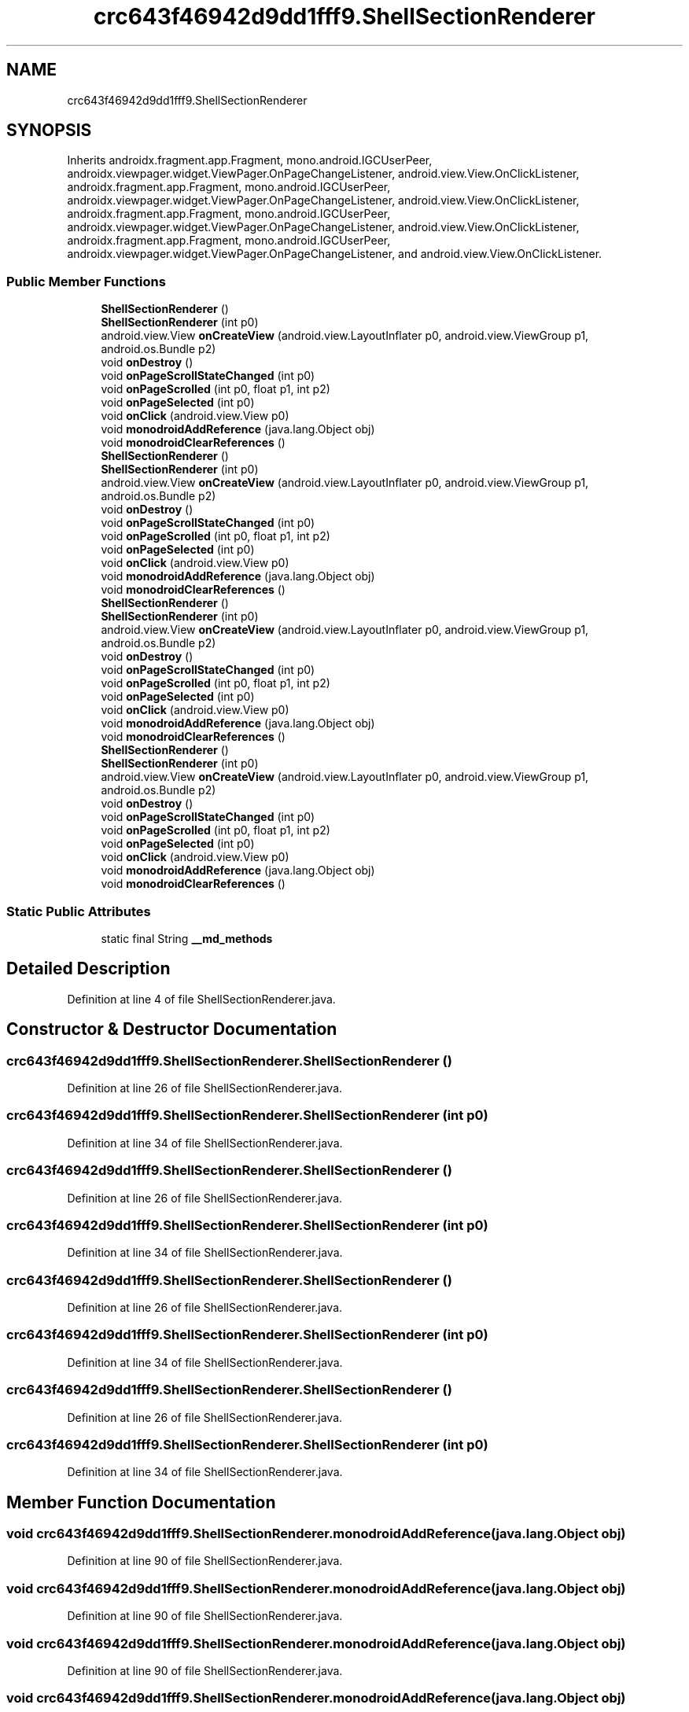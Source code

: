 .TH "crc643f46942d9dd1fff9.ShellSectionRenderer" 3 "Thu Apr 29 2021" "Version 1.0" "Green Quake" \" -*- nroff -*-
.ad l
.nh
.SH NAME
crc643f46942d9dd1fff9.ShellSectionRenderer
.SH SYNOPSIS
.br
.PP
.PP
Inherits androidx\&.fragment\&.app\&.Fragment, mono\&.android\&.IGCUserPeer, androidx\&.viewpager\&.widget\&.ViewPager\&.OnPageChangeListener, android\&.view\&.View\&.OnClickListener, androidx\&.fragment\&.app\&.Fragment, mono\&.android\&.IGCUserPeer, androidx\&.viewpager\&.widget\&.ViewPager\&.OnPageChangeListener, android\&.view\&.View\&.OnClickListener, androidx\&.fragment\&.app\&.Fragment, mono\&.android\&.IGCUserPeer, androidx\&.viewpager\&.widget\&.ViewPager\&.OnPageChangeListener, android\&.view\&.View\&.OnClickListener, androidx\&.fragment\&.app\&.Fragment, mono\&.android\&.IGCUserPeer, androidx\&.viewpager\&.widget\&.ViewPager\&.OnPageChangeListener, and android\&.view\&.View\&.OnClickListener\&.
.SS "Public Member Functions"

.in +1c
.ti -1c
.RI "\fBShellSectionRenderer\fP ()"
.br
.ti -1c
.RI "\fBShellSectionRenderer\fP (int p0)"
.br
.ti -1c
.RI "android\&.view\&.View \fBonCreateView\fP (android\&.view\&.LayoutInflater p0, android\&.view\&.ViewGroup p1, android\&.os\&.Bundle p2)"
.br
.ti -1c
.RI "void \fBonDestroy\fP ()"
.br
.ti -1c
.RI "void \fBonPageScrollStateChanged\fP (int p0)"
.br
.ti -1c
.RI "void \fBonPageScrolled\fP (int p0, float p1, int p2)"
.br
.ti -1c
.RI "void \fBonPageSelected\fP (int p0)"
.br
.ti -1c
.RI "void \fBonClick\fP (android\&.view\&.View p0)"
.br
.ti -1c
.RI "void \fBmonodroidAddReference\fP (java\&.lang\&.Object obj)"
.br
.ti -1c
.RI "void \fBmonodroidClearReferences\fP ()"
.br
.ti -1c
.RI "\fBShellSectionRenderer\fP ()"
.br
.ti -1c
.RI "\fBShellSectionRenderer\fP (int p0)"
.br
.ti -1c
.RI "android\&.view\&.View \fBonCreateView\fP (android\&.view\&.LayoutInflater p0, android\&.view\&.ViewGroup p1, android\&.os\&.Bundle p2)"
.br
.ti -1c
.RI "void \fBonDestroy\fP ()"
.br
.ti -1c
.RI "void \fBonPageScrollStateChanged\fP (int p0)"
.br
.ti -1c
.RI "void \fBonPageScrolled\fP (int p0, float p1, int p2)"
.br
.ti -1c
.RI "void \fBonPageSelected\fP (int p0)"
.br
.ti -1c
.RI "void \fBonClick\fP (android\&.view\&.View p0)"
.br
.ti -1c
.RI "void \fBmonodroidAddReference\fP (java\&.lang\&.Object obj)"
.br
.ti -1c
.RI "void \fBmonodroidClearReferences\fP ()"
.br
.ti -1c
.RI "\fBShellSectionRenderer\fP ()"
.br
.ti -1c
.RI "\fBShellSectionRenderer\fP (int p0)"
.br
.ti -1c
.RI "android\&.view\&.View \fBonCreateView\fP (android\&.view\&.LayoutInflater p0, android\&.view\&.ViewGroup p1, android\&.os\&.Bundle p2)"
.br
.ti -1c
.RI "void \fBonDestroy\fP ()"
.br
.ti -1c
.RI "void \fBonPageScrollStateChanged\fP (int p0)"
.br
.ti -1c
.RI "void \fBonPageScrolled\fP (int p0, float p1, int p2)"
.br
.ti -1c
.RI "void \fBonPageSelected\fP (int p0)"
.br
.ti -1c
.RI "void \fBonClick\fP (android\&.view\&.View p0)"
.br
.ti -1c
.RI "void \fBmonodroidAddReference\fP (java\&.lang\&.Object obj)"
.br
.ti -1c
.RI "void \fBmonodroidClearReferences\fP ()"
.br
.ti -1c
.RI "\fBShellSectionRenderer\fP ()"
.br
.ti -1c
.RI "\fBShellSectionRenderer\fP (int p0)"
.br
.ti -1c
.RI "android\&.view\&.View \fBonCreateView\fP (android\&.view\&.LayoutInflater p0, android\&.view\&.ViewGroup p1, android\&.os\&.Bundle p2)"
.br
.ti -1c
.RI "void \fBonDestroy\fP ()"
.br
.ti -1c
.RI "void \fBonPageScrollStateChanged\fP (int p0)"
.br
.ti -1c
.RI "void \fBonPageScrolled\fP (int p0, float p1, int p2)"
.br
.ti -1c
.RI "void \fBonPageSelected\fP (int p0)"
.br
.ti -1c
.RI "void \fBonClick\fP (android\&.view\&.View p0)"
.br
.ti -1c
.RI "void \fBmonodroidAddReference\fP (java\&.lang\&.Object obj)"
.br
.ti -1c
.RI "void \fBmonodroidClearReferences\fP ()"
.br
.in -1c
.SS "Static Public Attributes"

.in +1c
.ti -1c
.RI "static final String \fB__md_methods\fP"
.br
.in -1c
.SH "Detailed Description"
.PP 
Definition at line 4 of file ShellSectionRenderer\&.java\&.
.SH "Constructor & Destructor Documentation"
.PP 
.SS "crc643f46942d9dd1fff9\&.ShellSectionRenderer\&.ShellSectionRenderer ()"

.PP
Definition at line 26 of file ShellSectionRenderer\&.java\&.
.SS "crc643f46942d9dd1fff9\&.ShellSectionRenderer\&.ShellSectionRenderer (int p0)"

.PP
Definition at line 34 of file ShellSectionRenderer\&.java\&.
.SS "crc643f46942d9dd1fff9\&.ShellSectionRenderer\&.ShellSectionRenderer ()"

.PP
Definition at line 26 of file ShellSectionRenderer\&.java\&.
.SS "crc643f46942d9dd1fff9\&.ShellSectionRenderer\&.ShellSectionRenderer (int p0)"

.PP
Definition at line 34 of file ShellSectionRenderer\&.java\&.
.SS "crc643f46942d9dd1fff9\&.ShellSectionRenderer\&.ShellSectionRenderer ()"

.PP
Definition at line 26 of file ShellSectionRenderer\&.java\&.
.SS "crc643f46942d9dd1fff9\&.ShellSectionRenderer\&.ShellSectionRenderer (int p0)"

.PP
Definition at line 34 of file ShellSectionRenderer\&.java\&.
.SS "crc643f46942d9dd1fff9\&.ShellSectionRenderer\&.ShellSectionRenderer ()"

.PP
Definition at line 26 of file ShellSectionRenderer\&.java\&.
.SS "crc643f46942d9dd1fff9\&.ShellSectionRenderer\&.ShellSectionRenderer (int p0)"

.PP
Definition at line 34 of file ShellSectionRenderer\&.java\&.
.SH "Member Function Documentation"
.PP 
.SS "void crc643f46942d9dd1fff9\&.ShellSectionRenderer\&.monodroidAddReference (java\&.lang\&.Object obj)"

.PP
Definition at line 90 of file ShellSectionRenderer\&.java\&.
.SS "void crc643f46942d9dd1fff9\&.ShellSectionRenderer\&.monodroidAddReference (java\&.lang\&.Object obj)"

.PP
Definition at line 90 of file ShellSectionRenderer\&.java\&.
.SS "void crc643f46942d9dd1fff9\&.ShellSectionRenderer\&.monodroidAddReference (java\&.lang\&.Object obj)"

.PP
Definition at line 90 of file ShellSectionRenderer\&.java\&.
.SS "void crc643f46942d9dd1fff9\&.ShellSectionRenderer\&.monodroidAddReference (java\&.lang\&.Object obj)"

.PP
Definition at line 90 of file ShellSectionRenderer\&.java\&.
.SS "void crc643f46942d9dd1fff9\&.ShellSectionRenderer\&.monodroidClearReferences ()"

.PP
Definition at line 97 of file ShellSectionRenderer\&.java\&.
.SS "void crc643f46942d9dd1fff9\&.ShellSectionRenderer\&.monodroidClearReferences ()"

.PP
Definition at line 97 of file ShellSectionRenderer\&.java\&.
.SS "void crc643f46942d9dd1fff9\&.ShellSectionRenderer\&.monodroidClearReferences ()"

.PP
Definition at line 97 of file ShellSectionRenderer\&.java\&.
.SS "void crc643f46942d9dd1fff9\&.ShellSectionRenderer\&.monodroidClearReferences ()"

.PP
Definition at line 97 of file ShellSectionRenderer\&.java\&.
.SS "void crc643f46942d9dd1fff9\&.ShellSectionRenderer\&.onClick (android\&.view\&.View p0)"

.PP
Definition at line 82 of file ShellSectionRenderer\&.java\&.
.SS "void crc643f46942d9dd1fff9\&.ShellSectionRenderer\&.onClick (android\&.view\&.View p0)"

.PP
Definition at line 82 of file ShellSectionRenderer\&.java\&.
.SS "void crc643f46942d9dd1fff9\&.ShellSectionRenderer\&.onClick (android\&.view\&.View p0)"

.PP
Definition at line 82 of file ShellSectionRenderer\&.java\&.
.SS "void crc643f46942d9dd1fff9\&.ShellSectionRenderer\&.onClick (android\&.view\&.View p0)"

.PP
Definition at line 82 of file ShellSectionRenderer\&.java\&.
.SS "android\&.view\&.View crc643f46942d9dd1fff9\&.ShellSectionRenderer\&.onCreateView (android\&.view\&.LayoutInflater p0, android\&.view\&.ViewGroup p1, android\&.os\&.Bundle p2)"

.PP
Definition at line 42 of file ShellSectionRenderer\&.java\&.
.SS "android\&.view\&.View crc643f46942d9dd1fff9\&.ShellSectionRenderer\&.onCreateView (android\&.view\&.LayoutInflater p0, android\&.view\&.ViewGroup p1, android\&.os\&.Bundle p2)"

.PP
Definition at line 42 of file ShellSectionRenderer\&.java\&.
.SS "android\&.view\&.View crc643f46942d9dd1fff9\&.ShellSectionRenderer\&.onCreateView (android\&.view\&.LayoutInflater p0, android\&.view\&.ViewGroup p1, android\&.os\&.Bundle p2)"

.PP
Definition at line 42 of file ShellSectionRenderer\&.java\&.
.SS "android\&.view\&.View crc643f46942d9dd1fff9\&.ShellSectionRenderer\&.onCreateView (android\&.view\&.LayoutInflater p0, android\&.view\&.ViewGroup p1, android\&.os\&.Bundle p2)"

.PP
Definition at line 42 of file ShellSectionRenderer\&.java\&.
.SS "void crc643f46942d9dd1fff9\&.ShellSectionRenderer\&.onDestroy ()"

.PP
Definition at line 50 of file ShellSectionRenderer\&.java\&.
.SS "void crc643f46942d9dd1fff9\&.ShellSectionRenderer\&.onDestroy ()"

.PP
Definition at line 50 of file ShellSectionRenderer\&.java\&.
.SS "void crc643f46942d9dd1fff9\&.ShellSectionRenderer\&.onDestroy ()"

.PP
Definition at line 50 of file ShellSectionRenderer\&.java\&.
.SS "void crc643f46942d9dd1fff9\&.ShellSectionRenderer\&.onDestroy ()"

.PP
Definition at line 50 of file ShellSectionRenderer\&.java\&.
.SS "void crc643f46942d9dd1fff9\&.ShellSectionRenderer\&.onPageScrolled (int p0, float p1, int p2)"

.PP
Definition at line 66 of file ShellSectionRenderer\&.java\&.
.SS "void crc643f46942d9dd1fff9\&.ShellSectionRenderer\&.onPageScrolled (int p0, float p1, int p2)"

.PP
Definition at line 66 of file ShellSectionRenderer\&.java\&.
.SS "void crc643f46942d9dd1fff9\&.ShellSectionRenderer\&.onPageScrolled (int p0, float p1, int p2)"

.PP
Definition at line 66 of file ShellSectionRenderer\&.java\&.
.SS "void crc643f46942d9dd1fff9\&.ShellSectionRenderer\&.onPageScrolled (int p0, float p1, int p2)"

.PP
Definition at line 66 of file ShellSectionRenderer\&.java\&.
.SS "void crc643f46942d9dd1fff9\&.ShellSectionRenderer\&.onPageScrollStateChanged (int p0)"

.PP
Definition at line 58 of file ShellSectionRenderer\&.java\&.
.SS "void crc643f46942d9dd1fff9\&.ShellSectionRenderer\&.onPageScrollStateChanged (int p0)"

.PP
Definition at line 58 of file ShellSectionRenderer\&.java\&.
.SS "void crc643f46942d9dd1fff9\&.ShellSectionRenderer\&.onPageScrollStateChanged (int p0)"

.PP
Definition at line 58 of file ShellSectionRenderer\&.java\&.
.SS "void crc643f46942d9dd1fff9\&.ShellSectionRenderer\&.onPageScrollStateChanged (int p0)"

.PP
Definition at line 58 of file ShellSectionRenderer\&.java\&.
.SS "void crc643f46942d9dd1fff9\&.ShellSectionRenderer\&.onPageSelected (int p0)"

.PP
Definition at line 74 of file ShellSectionRenderer\&.java\&.
.SS "void crc643f46942d9dd1fff9\&.ShellSectionRenderer\&.onPageSelected (int p0)"

.PP
Definition at line 74 of file ShellSectionRenderer\&.java\&.
.SS "void crc643f46942d9dd1fff9\&.ShellSectionRenderer\&.onPageSelected (int p0)"

.PP
Definition at line 74 of file ShellSectionRenderer\&.java\&.
.SS "void crc643f46942d9dd1fff9\&.ShellSectionRenderer\&.onPageSelected (int p0)"

.PP
Definition at line 74 of file ShellSectionRenderer\&.java\&.
.SH "Member Data Documentation"
.PP 
.SS "static final String crc643f46942d9dd1fff9\&.ShellSectionRenderer\&.__md_methods\fC [static]\fP"
@hide 
.PP
Definition at line 12 of file ShellSectionRenderer\&.java\&.

.SH "Author"
.PP 
Generated automatically by Doxygen for Green Quake from the source code\&.
